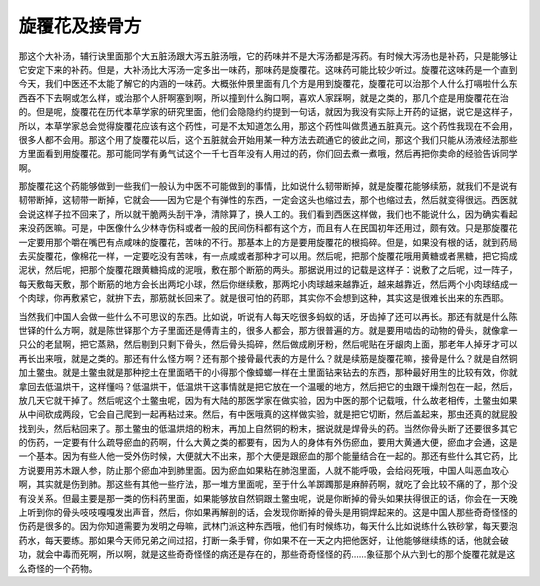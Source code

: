 旋覆花及接骨方
----------------

那这个大补汤，辅行诀里面那个大五脏汤跟大泻五脏汤哦，它的药味并不是大泻汤都是泻药。有时候大泻汤也是补药，只是能够让它安定下来的补药。但是，大补汤比大泻汤一定多出一味药，那味药是旋覆花。这味药可能比较少听过。旋覆花这味药是一个直到今天，我们中医还不太能了解它的内涵的一味药。大概张仲景里面有几个方是用到旋覆花，旋覆花可以治那个人什么打嗝啦什么东西吞不下去啊或怎么样，或治那个人肝啊塞到啊，所以撞到什么胸口啊，喜欢人家踩啊，就是之类的，那几个症是用旋覆花在治的。但是呢，旋覆花在历代本草学家的研究里面，他们会隐隐约约提到一句话，就因为我没有实际上开药的证据，说它是这样子，所以，本草学家总会觉得旋覆花应该有这个药性，可是不太知道怎么用，那这个药性叫做贯通五脏真元。这个药性我现在不会用，很多人都不会用。那这个用了旋覆花以后，这个五脏就会开始用某一种方法去疏通它的彼此之间，那这个我们只能从汤液经法那些方里面看到用旋覆花。那可能同学有勇气试这个一千七百年没有人用过的药，你们回去煮一煮哦，然后再把你卖命的经验告诉同学啊。

那旋覆花这个药能够做到一些我们一般认为中医不可能做到的事情，比如说什么韧带断掉，就是旋覆花能够续筋，就我们不是说有韧带断掉，这韧带一断掉，它就会——因为它是个有弹性的东西，一定会这头也缩过去，那个也缩过去，然后就变得很远。西医就会说这样子拉不回来了，所以就干脆两头刮干净，清除算了，换人工的。我们看到西医这样做，我们也不能说什么，因为确实看起来没药医嘛。可是，中医像什么少林寺伤科或者一般的民间伤科都有这个方，而且有人在民国初年还用过，颇有效。只是那旋覆花一定要用那个嚼在嘴巴有点咸味的旋覆花，苦味的不行。那基本上的方是要用旋覆花的根捣碎。但是，如果没有根的话，就到药局去买旋覆花，像棉花一样，一定要吃没有苦味，有一点咸或者那种才可以用。然后呢，把那个旋覆花哦用黄糖或者黑糖，把它捣成泥状，然后呢，把那个旋覆花跟黄糖捣成的泥哦，敷在那个断筋的两头。那据说用过的记载是这样子：说敷了之后呢，过一阵子，每天敷每天敷，那个断筋的地方会长出两坨小球，然后你继续敷，那两坨小肉球越来越靠近，越来越靠近，然后两个小肉球结成一个肉球，你再敷紧它，就拚下去，那筋就长回来了。就是很可怕的药耶，其实你不会想到这种，其实这是很难长出来的东西耶。

当然我们中国人会做一些什么不可思议的东西。比如说，听说有人每天吃很多蚂蚁的话，牙齿掉了还可以再长。那还有就是什么陈世铎的什么方啊，就是陈世铎那个方子里面还是傅青主的，很多人都会，那方很普遍的方。就是要用啮齿的动物的骨头，就像拿一只公的老鼠啊，把它蒸熟，然后剔到只剩下骨头，然后骨头捣碎，然后做成刷牙粉，然后呢贴在牙龈肉上面，那老年人掉牙才可以再长出来哦，就是之类的。那还有什么怪方啊？还有那个接骨最代表的方是什么？就是续筋是旋覆花嘛，接骨是什么？就是自然铜加土鳖虫。就是土鳖虫就是那种挖土在里面晒干的小得那个像蟑螂一样在土里面钻来钻去的东西，那种最好用生的比较有效，你就拿回去低温烘干，这样懂吗？低温烘干，低温烘干这事情就是把它放在一个温暖的地方，然后把它的虫跟干燥剂包在一起，然后，放几天它就干掉了。然后呢这个土鳖虫呢，因为有大陆的那医学家在做实验，因为中医的那个记载哦，什么故老相传，土鳖虫如果从中间砍成两段，它会自己爬到一起再粘过来。然后，有中医哦真的这样做实验，就是把它切断，然后盖起来，那虫还真的就屁股找到头，然后粘回来了。那土鳖虫的低温烘焙的粉末，再加上自然铜的粉末，据说就是焊骨头的药。当然你骨头断了还要很多其它的伤药，一定要有什么疏导瘀血的药啊，什么大黄之类的都要有，因为人的身体有外伤瘀血，要用大黄通大便，瘀血才会通，这是一个基本。因为有些人他一受外伤时候，大便就大不出来，那个大便是跟瘀血的那个能量结合在一起的。那还有些什么其它药，比方说要用苏木跟人参，防止那个瘀血冲到肺里面。因为瘀血如果粘在肺泡里面，人就不能呼吸，会给闷死哦，中国人叫恶血攻心啊，其实就是伤到肺。那这些有其他一些疗法，那一堆方里面呢，至于什么羊踯躅那是麻醉药啊，就吃了会比较不痛的了，那个没有没关系。但最主要是那一类的伤科药里面，如果能够放自然铜跟土鳖虫呢，说是你断掉的骨头如果扶得很正的话，你会在一天晚上听到你的骨头吱吱嘎嘎发出声音，然后，你如果再解剖的话，会发现你断掉的骨头是用铜焊起来的。这是中国人那些奇奇怪怪的伤药是很多的。因为你知道需要为发明之母嘛，武林门派这种东西哦，他们有时候练功，每天什么比如说练什么铁砂掌，每天要泡药水，每天要练。那如果今天师兄弟之间过招，打断一条手臂，你如果不在一天之内把他医好，让他能够继续练的话，他就会破功，就会中毒而死啊，所以啊，就是这些奇奇怪怪的病还是存在的，那些奇奇怪怪的药……象征那个从六到七的那个旋覆花就是这么奇怪的一个药物。
